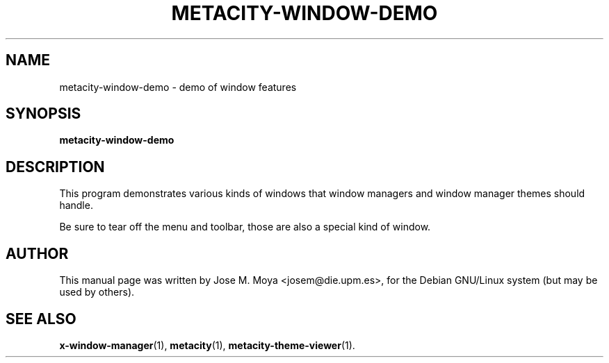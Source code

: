 .\" In .TH, FOO should be all caps, SECTION should be 1-8, maybe w/ subsection
.\" other parms are allowed: see man(7), man(1)
.\"
.\" Based on template provided by Tom Christiansen <tchrist@jhereg.perl.com>.
.\" 
.TH METACITY-WINDOW-DEMO 1 "1 June 2004" 
.SH NAME
metacity-window-demo \- demo of window features
.SH SYNOPSIS
.B metacity-window-demo
.SH DESCRIPTION
.\" Putting a newline after each sentence can generate better output.
This program demonstrates various kinds of windows that window
managers and window manager themes should handle.
.PP
Be sure to tear off the menu and toolbar, those are also a special
kind of window.
.SH AUTHOR
This manual page was written by Jose M. Moya <josem@die.upm.es>, for
the Debian  GNU/Linux system (but may be used by others).
.SH "SEE ALSO"
.\" Always quote multiple words for .SH
.BR x-window-manager (1),
.BR metacity (1),
.BR metacity-theme-viewer (1).
